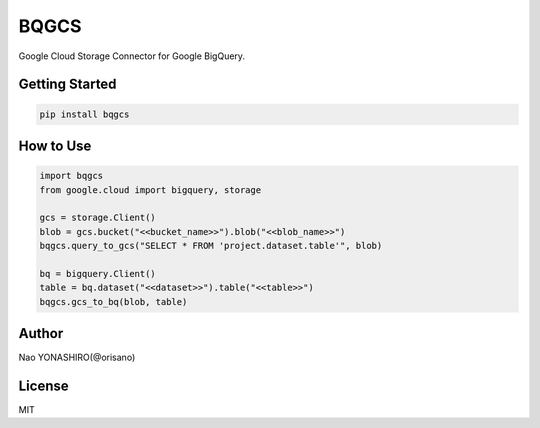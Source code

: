 BQGCS
===================================
| Google Cloud Storage Connector for Google BigQuery.

Getting Started
----------------
.. code:: bash

    pip install bqgcs

How to Use
-----------
.. code:: python

    import bqgcs
    from google.cloud import bigquery, storage

    gcs = storage.Client()
    blob = gcs.bucket("<<bucket_name>>").blob("<<blob_name>>")
    bqgcs.query_to_gcs("SELECT * FROM 'project.dataset.table'", blob)

    bq = bigquery.Client()
    table = bq.dataset("<<dataset>>").table("<<table>>")
    bqgcs.gcs_to_bq(blob, table)

Author
-------
Nao YONASHIRO(@orisano)

License
--------
MIT

